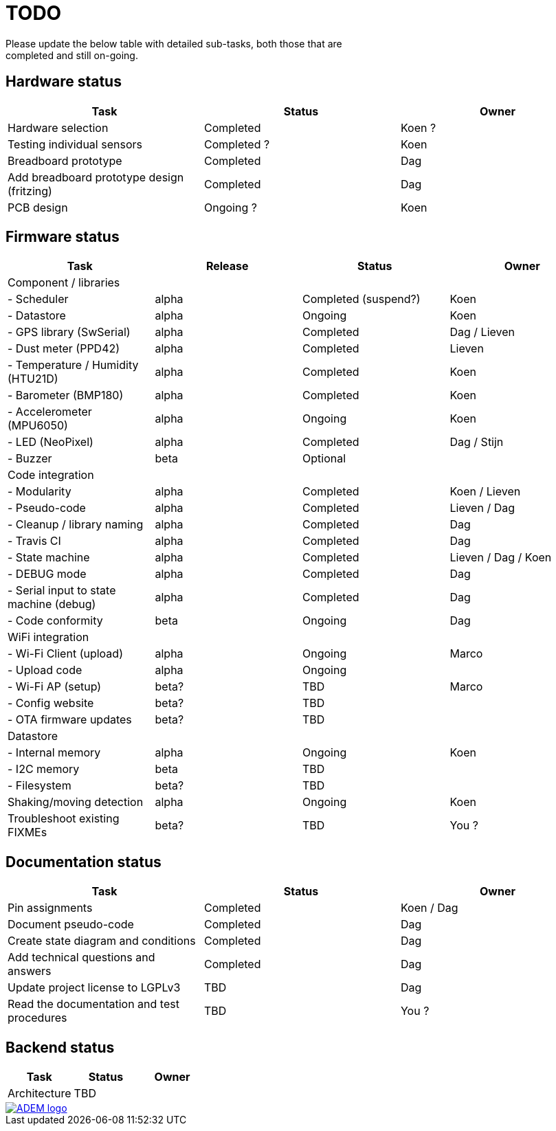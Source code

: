 = TODO
Please update the below table with detailed sub-tasks, both those that are
completed and still on-going.

== Hardware status
[options="header", width="100%"]
|============================================================================================
| Task                                               | Status                | Owner
| Hardware selection                                 | Completed             | Koen ?
| Testing individual sensors                         | Completed ?           | Koen
| Breadboard prototype                               | Completed             | Dag
| Add breadboard prototype design (fritzing)         | Completed             | Dag
| PCB design                                         | Ongoing ?             | Koen
|============================================================================================


== Firmware status
[options="header", width="100%"]
|============================================================================================
| Task                                     | Release | Status                | Owner
| Component / libraries                    |         |                       |
| - Scheduler                              | alpha   | Completed (suspend?)  | Koen
| - Datastore                              | alpha   | Ongoing               | Koen
| - GPS library (SwSerial)                 | alpha   | Completed             | Dag / Lieven
| - Dust meter (PPD42)                     | alpha   | Completed             | Lieven
| - Temperature / Humidity (HTU21D)        | alpha   | Completed             | Koen
| - Barometer (BMP180)                     | alpha   | Completed             | Koen
| - Accelerometer (MPU6050)                | alpha   | Ongoing               | Koen
| - LED (NeoPixel)                         | alpha   | Completed             | Dag / Stijn
| - Buzzer                                 | beta    | Optional              |
| Code integration                         |         |                       |
| - Modularity                             | alpha   | Completed             | Koen / Lieven
| - Pseudo-code                            | alpha   | Completed             | Lieven / Dag
| - Cleanup / library naming               | alpha   | Completed             | Dag
| - Travis CI                              | alpha   | Completed             | Dag
| - State machine                          | alpha   | Completed             | Lieven / Dag / Koen
| - DEBUG mode                             | alpha   | Completed             | Dag
| - Serial input to state machine (debug)  | alpha   | Completed             | Dag
| - Code conformity                        | beta    | Ongoing               | Dag
| WiFi integration                         |         |                       |
| - Wi-Fi Client (upload)                  | alpha   | Ongoing               | Marco
| - Upload code                            | alpha   | Ongoing               |
| - Wi-Fi AP (setup)                       | beta?   | TBD                   | Marco
| - Config website                         | beta?   | TBD                   |
| - OTA firmware updates                   | beta?   | TBD                   |
| Datastore                                |         |                       |
| - Internal memory                        | alpha   | Ongoing               | Koen
| - I2C memory                             | beta    | TBD                   |
| - Filesystem                             | beta?   | TBD                   |
| Shaking/moving detection                 | alpha   | Ongoing               | Koen
| Troubleshoot existing FIXMEs             | beta?   | TBD                   | You ?
|============================================================================================


== Documentation status
[options="header", width="100%"]
|============================================================================================
| Task                                               | Status                | Owner
| Pin assignments                                    | Completed             | Koen / Dag
| Document pseudo-code                               | Completed             | Dag
| Create state diagram and conditions                | Completed             | Dag
| Add technical questions and answers                | Completed             | Dag
| Update project license to LGPLv3                   | TBD                   | Dag
| Read the documentation and test procedures         | TBD                   | You ?
|============================================================================================


== Backend status
[options="header", width="100%"]
|============================================================================================
| Task                                               | Status                | Owner
| Architecture                                       | TBD                   |
|============================================================================================

image::http://ik-adem.be/wp-content/themes/adem/assets/images/adem_logo.svg[alt="ADEM logo", link="http://ik-adem.be/", align="right"]
